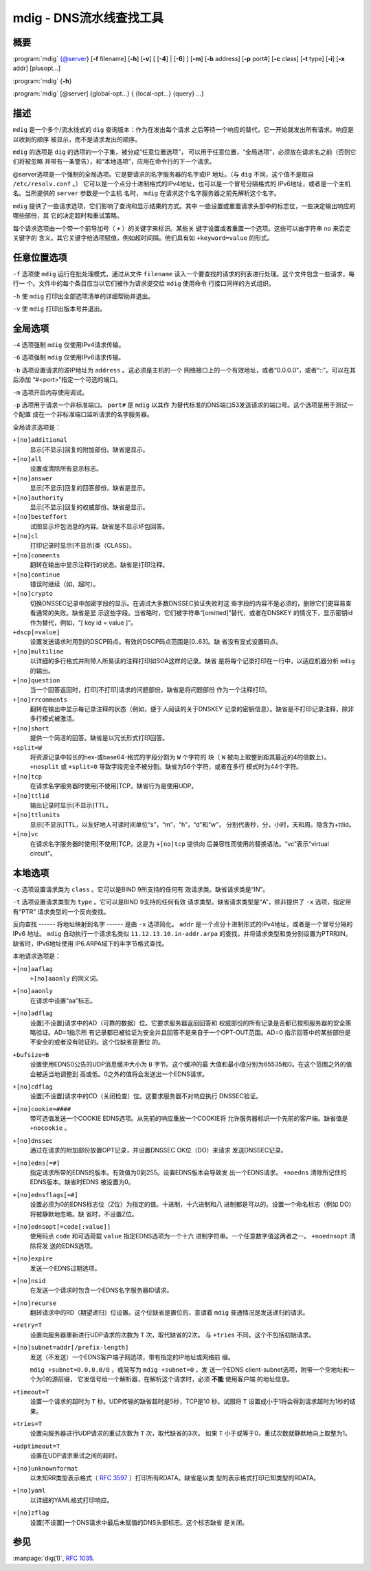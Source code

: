 .. 
   Copyright (C) Internet Systems Consortium, Inc. ("ISC")
   
   This Source Code Form is subject to the terms of the Mozilla Public
   License, v. 2.0. If a copy of the MPL was not distributed with this
   file, You can obtain one at http://mozilla.org/MPL/2.0/.
   
   See the COPYRIGHT file distributed with this work for additional
   information regarding copyright ownership.

..
   Copyright (C) Internet Systems Consortium, Inc. ("ISC")

   This Source Code Form is subject to the terms of the Mozilla Public
   License, v. 2.0. If a copy of the MPL was not distributed with this
   file, You can obtain one at http://mozilla.org/MPL/2.0/.

   See the COPYRIGHT file distributed with this work for additional
   information regarding copyright ownership.


.. highlight: console

.. _man_mdig:

mdig - DNS流水线查找工具
-----------------------------------

概要
~~~~~~~~

:program:`mdig` {@server} [**-f** filename] [**-h**] [**-v**] [ [**-4**] | [**-6**] ] [**-m**] [**-b** address] [**-p** port#] [**-c** class] [**-t** type] [**-i**] [**-x** addr] [plusopt...]

:program:`mdig` {**-h**}

:program:`mdig` [@server] {global-opt...} { {local-opt...} {query} ...}

描述
~~~~~~~~~~~

``mdig`` 是一个多个/流水线式的 ``dig`` 查询版本：作为在发出每个请求
之后等待一个响应的替代，它一开始就发出所有请求。响应是以收到的顺序
被显示，而不是请求发出的顺序。

``mdig`` 的选项是 ``dig`` 的选项的一个子集，被分成“任意位置选项”，
可以用于任意位置，“全局选项”，必须放在请求名之前（否则它们将被忽略
并带有一条警告），和“本地选项”，应用在命令行的下一个请求。

@server选项是一个强制的全局选项。它是要请求的名字服务器的名字或IP
地址。（与 ``dig`` 不同，这个值不是取自 ``/etc/resolv.conf`` 。）
它可以是一个点分十进制格式的IPv4地址，也可以是一个冒号分隔格式的
IPv6地址，或者是一个主机名。当所提供的 ``server`` 参数是一个主机
名时， ``mdig`` 在请求这个名字服务器之前先解析这个名字。

``mdig`` 提供了一些请求选项，它们影响了查询和显示结果的方式。其中
一些设置或重置请求头部中的标志位，一些决定输出响应的哪些部份，其
它的决定超时和重试策略。

每个请求选项由一个带一个前导加号（ ``+`` ）的关键字来标识。某些关
键字设置或者重置一个选项。这些可以由字符串 ``no`` 来否定关键字的
含义。其它关键字给选项赋值，例如超时间隔。他们具有如 ``+keyword=value``
的形式。

任意位置选项
~~~~~~~~~~~~~~~~

``-f`` 选项使 ``mdig`` 运行在批处理模式，通过从文件 ``filename``
读入一个要查找的请求的列表进行处理。这个文件包含一些请求，每行一
个。文件中的每个条目应当以它们被作为请求提交给 ``mdig`` 使用命令
行接口同样的方式组织。

``-h`` 使 ``mdig`` 打印出全部选项清单的详细帮助并退出。

``-v`` 使 ``mdig`` 打印出版本号并退出。

全局选项
~~~~~~~~~~~~~~

``-4`` 选项强制 ``mdig`` 仅使用IPv4请求传输。

``-6`` 选项强制 ``mdig`` 仅使用IPv6请求传输。

``-b`` 选项设置请求的源IP地址为 ``address`` 。这必须是主机的一个
网络接口上的一个有效地址，或者“0.0.0.0”，或者“::”。可以在其后添加
“#<port>”指定一个可选的端口。

``-m`` 选项开启内存使用调试。

``-p`` 选项用于请求一个非标准端口。 ``port#`` 是 ``mdig`` 以其作
为替代标准的DNS端口53发送请求的端口号。这个选项是用于测试一个配置
成在一个非标准端口监听请求的名字服务器。

全局请求选项是：

``+[no]additional``
   显示[不显示]回复的附加部份。缺省是显示。

``+[no]all``
   设置或清除所有显示标志。

``+[no]answer``
   显示[不显示]回复的回答部份。缺省是显示。

``+[no]authority``
   显示[不显示]回复的权威部份。缺省是显示。

``+[no]besteffort``
   试图显示坏包消息的内容。缺省是不显示坏包回答。

``+[no]cl``
   打印记录时显示[不显示]类（CLASS）。

``+[no]comments``
   翻转在输出中显示注释行的状态。缺省是打印注释。

``+[no]continue``
   错误时继续（如，超时）。

``+[no]crypto``
   切换DNSSEC记录中加密字段的显示。在调试大多数DNSSEC验证失败时这
   些字段的内容不是必须的，删除它们更容易查看通常的失败。缺省是显
   示这些字段。当省略时，它们被字符串“[omitted]”替代，或者在DNSKEY
   的情况下，显示密钥id作为替代，例如，“[ key id = value ]”。

``+dscp[=value]``
   设置发送请求时用到的DSCP码点。有效的DSCP码点范围是[0..63]。缺
   省没有显式设置码点。

``+[no]multiline``
   以详细的多行格式并附带人所易读的注释打印如SOA这样的记录。缺省
   是将每个记录打印在一行中，以适应机器分析 ``mdig`` 的输出。

``+[no]question``
   当一个回答返回时，打印[不打印]请求的问题部份。缺省是将问题部份
   作为一个注释打印。

``+[no]rrcomments``
   翻转在输出中显示每记录注释的状态（例如，便于人阅读的关于DNSKEY
   记录的密钥信息）。缺省是不打印记录注释，除非多行模式被激活。

``+[no]short``
   提供一个简洁的回答。缺省是以冗长形式打印回答。

``+split=W``
   将资源记录中较长的hex-或base64-格式的字段分割为 ``W`` 个字符的
   块（ ``W`` 被向上取整到距其最近的4的倍数上）。 ``+nosplit`` 或
   ``+split=0`` 导致字段完全不被分割。缺省为56个字符，或者在多行
   模式时为44个字符。

``+[no]tcp``
   在请求名字服务器时使用[不使用]TCP。缺省行为是使用UDP。

``+[no]ttlid``
   输出记录时显示[不显示]TTL。

``+[no]ttlunits``
   显示[不显示]TTL，以友好地人可读时间单位“s”，“m”，“h”，“d”和“w”，
   分别代表秒，分，小时，天和周。隐含为+ttlid。

``+[no]vc``
   在请求名字服务器时使用[不使用]TCP。这是为 ``+[no]tcp`` 提供向
   后兼容性而使用的替换语法。“vc”表示“virtual circuit”。

本地选项
~~~~~~~~~~~~~

``-c`` 选项设置请求类为 ``class`` 。它可以是BIND 9所支持的任何有
效请求类。缺省请求类是“IN”。

``-t`` 选项设置请求类型为 ``type`` 。它可以是BIND 9支持的任何有效
请求类型。缺省请求类型是“A”，除非提供了 ``-x`` 选项，指定带有“PTR”
请求类型的一个反向查找。

反向查找 ------ 将地址映射到名字 ------ 是由 ``-x`` 选项简化。
``addr`` 是一个点分十进制形式的IPv4地址，或者是一个冒号分隔的IPv6
地址。 ``mdig`` 自动执行一个请求名类似 ``11.12.13.10.in-addr.arpa``
的查找，并将请求类型和类分别设置为PTR和IN。缺省时，IPv6地址使用
IP6.ARPA域下的半字节格式查找。

本地请求选项是：

``+[no]aaflag``
   ``+[no]aaonly`` 的同义词。

``+[no]aaonly``
   在请求中设置“aa”标志。

``+[no]adflag``
   设置[不设置]请求中的AD（可靠的数据）位。它要求服务器返回回答和
   权威部份的所有记录是否都已按照服务器的安全策略验证。AD=1指示所
   有记录都已被验证为安全并且回答不是来自于一个OPT-OUT范围。AD=0
   指示回答中的某些部份是不安全的或者没有验证的。这个位缺省是置位
   的。

``+bufsize=B``
   设置使用EDNS0公告的UDP消息缓冲大小为 ``B`` 字节。这个缓冲的最
   大值和最小值分别为65535和0。在这个范围之外的值会被适当地调整到
   高或低。0之外的值将会发送出一个EDNS请求。

``+[no]cdflag``
   设置[不设置]请求中的CD（关闭检查）位。这要求服务器不对响应执行
   DNSSEC验证。

``+[no]cookie=####``
   带可选值发送一个COOKIE EDNS选项。从先前的响应重放一个COOKIE将
   允许服务器标识一个先前的客户端。缺省值是 ``+nocookie`` 。

``+[no]dnssec``
   通过在请求的附加部份放置OPT记录，并设置DNSSEC OK位（DO）来请求
   发送DNSSEC记录。

``+[no]edns[=#]``
   指定请求所带的EDNS的版本。有效值为0到255。设置EDNS版本会导致发
   出一个EDNS请求。 ``+noedns`` 清除所记住的EDNS版本。缺省时EDNS
   被设置为0。

``+[no]ednsflags[=#]``
   设置必须为0的EDNS标志位（Z位）为指定的值。十进制，十六进制和八
   进制都是可以的。设置一个命名标志（例如 DO）将被静默地忽略。缺
   省时，不设置Z位。

``+[no]ednsopt[=code[:value]]``
   使用码点 ``code`` 和可选荷载 ``value`` 指定EDNS选项为一个十六
   进制字符串。一个任意数字值这两者之一。 ``+noednsopt`` 清除将发
   送的EDNS选项。

``+[no]expire``
   发送一个EDNS过期选项。

``+[no]nsid``
   在发送一个请求时包含一个EDNS名字服务器ID请求。

``+[no]recurse``
   翻转请求中的RD（期望递归）位设置。这个位缺省是置位的，意谓着
   ``mdig`` 普通情况是发送递归的请求。

``+retry=T``
   设置向服务器重新进行UDP请求的次数为 ``T`` 次，取代缺省的2次。
   与 ``+tries`` 不同，这个不包括初始请求。

``+[no]subnet=addr[/prefix-length]``
   发送（不发送）一个EDNS客户端子网选项，带有指定的IP地址或网络前
   缀。

   ``mdig +subnet=0.0.0.0/0`` ，或简写为 ``mdig +subnet=0`` ，发
   送一个EDNS client-subnet选项，附带一个空地址和一个为0的源前缀，
   它发信号给一个解析器，在解析这个请求时，必须 **不能** 使用客户端
   的地址信息。

``+timeout=T``
   设置一个请求的超时为 ``T`` 秒。UDP传输的缺省超时是5秒，TCP是10
   秒。试图将 ``T`` 设置成小于1将会得到请求超时为1秒的结果。

``+tries=T``
   设置向服务器进行UDP请求的重试次数为 ``T`` 次，取代缺省的3次。
   如果 ``T`` 小于或等于0，重试次数就静默地向上取整为1。

``+udptimeout=T``
   设置在UDP请求重试之间的超时。

``+[no]unknownformat``
   以未知RR类型表示格式（ :rfc:`3597` ）打印所有RDATA。缺省是以类
   型的表示格式打印已知类型的RDATA。

``+[no]yaml``
   以详细的YAML格式打印响应。

``+[no]zflag``
   设置[不设置]一个DNS请求中最后未赋值的DNS头部标志。这个标志缺省
   是关闭。

参见
~~~~~~~~

:manpage:`dig(1)`, :rfc:`1035`.

